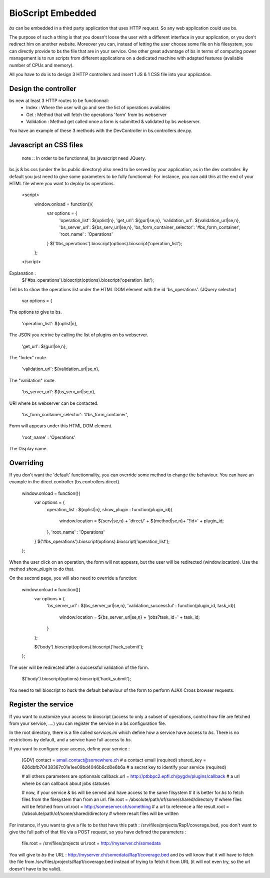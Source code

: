 ##################
BioScript Embedded
##################

`bs` can be embedded in a third party application that uses HTTP request. So any web application could use bs.

The purpose of such a thing is that you doesn't loose the user with a different interface in your application, or you don't redirect him on another website. 
Moreover you can, instead of letting the user choose some file on his filesystem, you can directly provide to bs the file that are in your service.
One other great advantage of bs in terms of computing power management is to run scripts from different applications on a dedicated machine with adapted features (available number of CPUs and memory). 

All you have to do is to design 3 HTTP controllers and insert 1 JS & 1 CSS file into your application.


''''''''''''''''''''''
Design the controller
''''''''''''''''''''''
bs new at least 3 HTTP routes to be functionnal:
 * Index : Where the user will go and see the list of operations availables
 * Get : Method that will fetch the operations 'form' from bs webserver
 * Validation : Method get called once a form is submitted & validated by bs webserver. 

You have an example of these 3 methods with the DevController in bs.controllers.dev.py.


'''''''''''''''''''''''
Javascript an CSS files
'''''''''''''''''''''''
    note :: In order to be functionnal, bs javascript need JQuery.

bs.js & bs.css (under the bs.public directory) also need to be served by your application, as in the dev controller.
By default you just need to give some parameters to be fully functionnal:
For instance, you can add this at the end of your HTML file where you want to deploy bs operations.

    <script>
        window.onload = function(){
            var options = {
                'operation_list': ${oplist|n},
                'get_url': ${gurl|se,n},
                'validation_url': ${validation_url|se,n},
                'bs_server_url': ${bs_serv_url|se,n},
                'bs_form_container_selector': '#bs_form_container',
                'root_name' : 'Operations'
            }
            $('#bs_operations').bioscript(options).bioscript('operation_list');
        };
    </script>

Explanation :
     $('#bs_operations').bioscript(options).bioscript('operation_list');

Tell bs to show the operations list under the HTML DOM element with the id 'bs_operations'. (JQuery selector)

    var options = {

The options to give to bs.

    'operation_list': ${oplist|n},

The JSON you retrive by calling the list of plugins on bs webserver.

    'get_url': ${gurl|se,n},

The "Index" route.

    'validation_url': ${validation_url|se,n},
    
The "validation" route.
    
    'bs_server_url': ${bs_serv_url|se,n},
    
URl where bs webserver can be contacted.

    'bs_form_container_selector': '#bs_form_container',

Form will appears under this HTML DOM element. 
    
    'root_name' : 'Operations'

The Display name.



''''''''''
Overriding
''''''''''
If you don't want the 'default' functionnality, you can override some method to change the behaviour. You can have an example 
in the direct controller (bs.controllers.direct).

    window.onload = function(){
        var options = {
            operation_list : ${oplist|n},
            show_plugin : function(plugin_id){
                window.location = ${serv|se,n} + 'direct/' + ${method|se,n}+ '?id=' + plugin_id;
            },
            'root_name' : 'Operations'
        }
        $('#bs_operations').bioscript(options).bioscript('operation_list');
    };

When the user click on an operation, the form will not appears, but the user will be redirected (window.location).
Use the method `show_plugin` to do that.


On the second page, you will also need to override a function:

    window.onload = function(){
        var options = {
            'bs_server_url' : ${bs_server_url|se,n},
            'validation_successful' : function(plugin_id, task_id){
                window.location = ${bs_server_url|se,n} + 'jobs?task_id=' + task_id;
            }
        };

        $('body').bioscript(options).bioscript('hack_submit');
    };

The user will be redirected after a successful validation of the form.
     
     $('body').bioscript(options).bioscript('hack_submit');

You need to tell bioscript to `hack` the default behaviour of the form to perform AJAX Cross browser requests.


''''''''''''''''''''
Register the service
''''''''''''''''''''
If you want to customize your access to bioscript (access to only a subset of operations, control how file are fetched from your service, ....) you can register the service in a bs configuration file.

In the root directory, there is a file called `services.ini` which define how a service have access to `bs`.
There is no restrictions by default, and a service have full access to `bs`.

If you want to configure your access, define your service :

    [GDV]
    contact = amail.contact@somewhere.ch   # a contact email (required)
    shared_key = 626dbfb70438367c01e1ee09bd4046b6cd0e6b6a  # a secret key to identify your service (required)
    
    # all others parameters are optionnals    
    callback.url = http://ptbbpc2.epfl.ch/pygdv/plugins/callback  # a url where `bs` can callback about jobs statuses

    # now, if your service & bs will be served and have access to the same filsystem
    # it is better for `bs` to fetch files from the filesystem than from an url.
    file.root = /absolute/path/of/some/shared/directory  # where files will be fetched from
    url.root = http://someserver.ch/something  # a url to reference a file
    result.root = //absolute/path/of/some/shared/directory  # where result files will be written

For instance, if you want to give a file to `bs` that have this path : /srv/files/projects/Rap1/coverage.bed, you don't want to give the full path of that file via a POST request, so you have defined the parameters :

   file.root = /srv/files/projects
   url.root = http://myserver.ch/somedata

You will give to `bs` the URL : http://myserver.ch/somedata/Rap1/coverage.bed and `bs` will know that it will have to fetch the file from /srv/files/projects/Rap1/coverage.bed instead of trying to fetch it from URL (it will not even try, so the url doesn't have to be valid).
